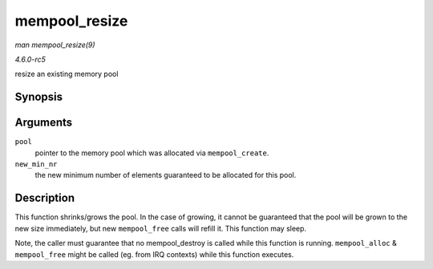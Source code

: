 .. -*- coding: utf-8; mode: rst -*-

.. _API-mempool-resize:

==============
mempool_resize
==============

*man mempool_resize(9)*

*4.6.0-rc5*

resize an existing memory pool


Synopsis
========

.. c:function:: int mempool_resize( mempool_t * pool, int new_min_nr )

Arguments
=========

``pool``
    pointer to the memory pool which was allocated via
    ``mempool_create``.

``new_min_nr``
    the new minimum number of elements guaranteed to be allocated for
    this pool.


Description
===========

This function shrinks/grows the pool. In the case of growing, it cannot
be guaranteed that the pool will be grown to the new size immediately,
but new ``mempool_free`` calls will refill it. This function may sleep.

Note, the caller must guarantee that no mempool_destroy is called while
this function is running. ``mempool_alloc`` & ``mempool_free`` might be
called (eg. from IRQ contexts) while this function executes.


.. ------------------------------------------------------------------------------
.. This file was automatically converted from DocBook-XML with the dbxml
.. library (https://github.com/return42/sphkerneldoc). The origin XML comes
.. from the linux kernel, refer to:
..
.. * https://github.com/torvalds/linux/tree/master/Documentation/DocBook
.. ------------------------------------------------------------------------------

